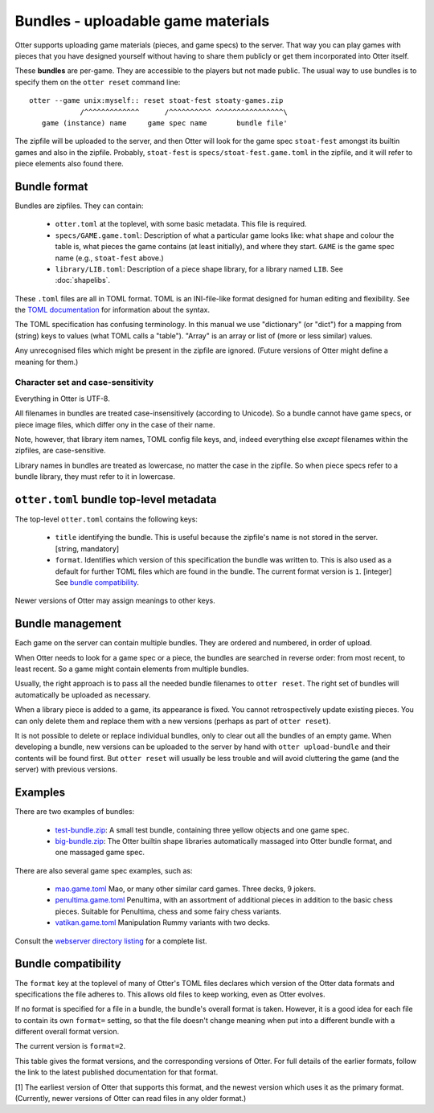 Bundles - uploadable game materials
===================================

Otter supports uploading game materials (pieces, and game specs) to
the server.  That way you can play games with pieces that you have
designed yourself without having to share them publicly or get them
incorporated into Otter itself.

These **bundles** are per-game.  They are accessible to the players
but not made public.  The usual way to use bundles is to specify them
on the ``otter reset`` command line:

::

  otter --game unix:myself:: reset stoat-fest stoaty-games.zip
              /^^^^^^^^^^^^^      /^^^^^^^^^^ ^^^^^^^^^^^^^^^^\
     game (instance) name     game spec name       bundle file'

The zipfile will be uploaded to the server, and then Otter will look for
the game spec ``stoat-fest`` amongst its builtin games and also in the
zipfile.  Probably, ``stoat-fest`` is ``specs/stoat-fest.game.toml`` in
the zipfile, and it will refer to piece elements also found there.

Bundle format
-------------

Bundles are zipfiles.  They can contain:

 * ``otter.toml`` at the toplevel, with some basic metadata.
   This file is required.

 * ``specs/GAME.game.toml``:  Description of what a particular
   game looks like: what shape and colour the table is, what pieces
   the game contains (at least initially), and where they start.
   ``GAME`` is the game spec name (e.g., ``stoat-fest`` above.)

 * ``library/LIB.toml``: Description of a piece shape library,
   for a library named ``LIB``.  See :doc:`shapelibs`.

These ``.toml`` files are all in TOML format.  TOML is an
INI-file-like format designed for human editing and flexibility.  See
the `TOML documentation <https://toml.io/en/>`_ for information about
the syntax.

The TOML specification has confusing terminology.  In this manual we
use "dictionary" (or "dict") for a mapping from (string) keys to
values (what TOML calls a "table").  "Array" is an array or list of
(more or less similar) values.

Any unrecognised files which might be present in the zipfile are
ignored.  (Future versions of Otter might define a meaning for them.)

Character set and case-sensitivity
``````````````````````````````````

Everything in Otter is UTF-8.

All filenames in bundles are treated case-insensitively (according to
Unicode).  So a bundle cannot have game specs, or piece image files,
which differ ony in the case of their name.

Note, however, that library item names, TOML config file keys, and,
indeed everything else *except* filenames within the zipfiles, are
case-sensitive.

Library names in bundles are treated as lowercase, no matter the case
in the zipfile.  So when piece specs refer to a bundle library, they
must refer to it in lowercase.

``otter.toml`` bundle top-level metadata
----------------------------------------

The top-level ``otter.toml`` contains the following keys:

 * ``title`` identifying the bundle.  This is useful because the
   zipfile's name is not stored in the server.
   [string, mandatory]

 * ``format``.  Identifies which version of this specification
   the bundle was written to.  This is also used as a default for
   further TOML files which are found in the bundle.
   The current format version is ``1``.
   [integer]
   See `bundle compatibility`_.

Newer versions of Otter may assign meanings to other keys.

Bundle management
-----------------

Each game on the server can contain multiple bundles.  They are
ordered and numbered, in order of upload.

When Otter needs to look for a game spec or a piece, the bundles are
searched in reverse order: from most recent, to least recent.  So a
game might contain elements from multiple bundles.

Usually, the right approach is to pass all the needed bundle filenames
to ``otter reset``.  The right set of bundles will automatically be
uploaded as necessary.

When a library piece is added to a game, its appearance is fixed.  You
cannot retrospectively update existing pieces.  You can only delete
them and replace them with a new versions (perhaps as part of ``otter
reset``).

It is not possible to delete or replace individual bundles, only to
clear out all the bundles of an empty game.  When developing a bundle,
new versions can be uploaded to the server by hand with ``otter
upload-bundle`` and their contents will be found first.  But ``otter
reset`` will usually be less trouble and will avoid cluttering the
game (and the server) with previous versions.

Examples
--------

There are two examples of bundles:

 * `test-bundle.zip <examples/test-bundle.zip>`__: A small test
   bundle, containing three yellow objects and one game spec.

 * `big-bundle.zip <examples/big-bundle.zip>`__: The Otter builtin
   shape libraries automatically massaged into Otter bundle format,
   and one massaged game spec.

There are also several game spec examples, such as:

 * `mao.game.toml <examples/mao.game.toml>`__ Mao, or many other
   similar card games.  Three decks, 9 jokers.

 * `penultima.game.toml <examples/penultima.game.toml>`__ Penultima,
   with an assortment of additional pieces in addition to the basic
   chess pieces.  Suitable for Penultima, chess and some fairy chess
   variants.

 * `vatikan.game.toml <examples/vatikan.game.toml>`__ Manipulation
   Rummy variants with two decks.

Consult the `webserver directory listing <examples/>`__ for a complete
list.


.. _bundle-compatibility:

Bundle compatibility
---------------------

The ``format`` key at the toplevel of many of Otter's TOML files
declares which version of the Otter data formats and specifications
the file adheres to.
This allows old files to keep working, even as Otter evolves.

If no format is specified for a file in a bundle, the bundle's
overall format is taken.  However,
it is a good idea for each file to contain its own ``format=``
setting, so that the file doesn't change meaning when put into a
different bundle with a different overall format version.

The current version is ``format=2``.

This table gives the format versions,
and the corresponding versions of Otter.
For full details of the earlier formats,
follow the link to the latest published documentation for that format.

.. list-table::
  :widths: 8 15 11 66
  :header-rows: 1

  * - ``format``
    - Otter :ref:`[1] <bundle-compatibility-otter-footnote>`
    - Status
    - Changes

  * - ``2``
    - unreleased
    - unreleased
    - Handling of the ``size``, ``scale`` and ``outline``
      of library pieces overhauled.  ``size`` is now the in-game
      size, and the SVG size is obtained from the SVG.
      Library catalogues must be overhauled.
    - Handling of the ``angle`` parameter in game specs is now
      much more sensible, and also accurately documented.
    - Shape library escaping in text strings now uses ``${subst}``
      (while in filenames and item names, still ``__c`` since that
      appears literally in filenames).

  * - ``1``
    - 0.x - `1.0.0 <https://www.chiark.greenend.org.uk/~ianmdlvl/otter/1.0.0/docs/README.html>`_
    - supported
    - First release.
      Note that ``format`` may be omitted in this version.

.. _bundle-compatibility-otter-footnote:

[1] The earliest version of Otter that supports this format,
and the newest version which uses it as the primary format.
(Currently, newer versions of Otter can read files in any older format.)
